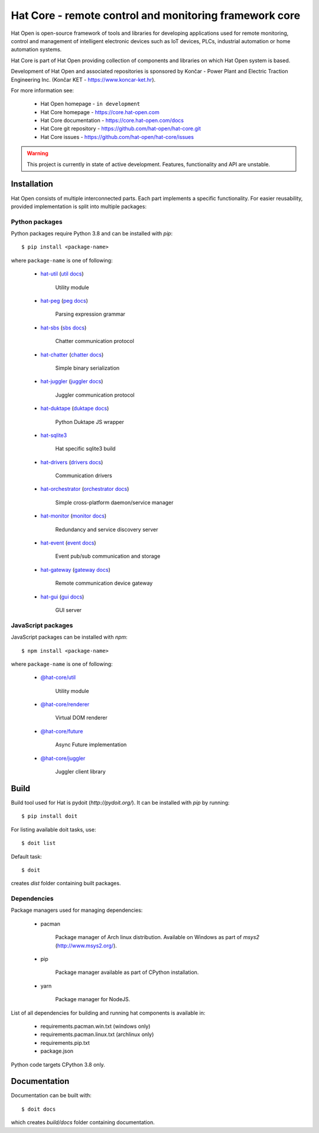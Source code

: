 Hat Core - remote control and monitoring framework core
=======================================================

Hat Open is open-source framework of tools and libraries for developing
applications used for remote monitoring, control and management of
intelligent electronic devices such as IoT devices, PLCs, industrial
automation or home automation systems.

Hat Core is part of Hat Open providing collection of components and libraries
on which Hat Open system is based.

Development of Hat Open and associated repositories is sponsored by
Končar - Power Plant and Electric Traction Engineering Inc.
(Končar KET - `<https://www.koncar-ket.hr>`_).

For more information see:

    * Hat Open homepage - ``in development``
    * Hat Core homepage - `<https://core.hat-open.com>`_
    * Hat Core documentation - `<https://core.hat-open.com/docs>`_
    * Hat Core git repository - `<https://github.com/hat-open/hat-core.git>`_
    * Hat Core issues - `<https://github.com/hat-open/hat-core/issues>`_

.. warning::

    This project is currently in state of active development. Features,
    functionality and API are unstable.


Installation
------------

Hat Open consists of multiple interconnected parts. Each part implements a
specific functionality. For easier reusability, provided implementation is
split into multiple packages:


Python packages
'''''''''''''''

Python packages require Python 3.8 and can be installed with `pip`::

    $ pip install <package-name>

where ``package-name`` is one of following:

    * `hat-util <https://pypi.org/project/hat-util>`_
      (`util docs <https://core.hat-open.com/docs/libraries/util.html>`_)

        Utility module

    * `hat-peg <https://pypi.org/project/hat-peg>`_
      (`peg docs <https://core.hat-open.com/docs/libraries/peg.html>`_)

        Parsing expression grammar

    * `hat-sbs <https://pypi.org/project/hat-sbs>`_
      (`sbs docs <https://core.hat-open.com/docs/libraries/sbs.html>`_)

        Chatter communication protocol

    * `hat-chatter <https://pypi.org/project/hat-chatter>`_
      (`chatter docs <https://core.hat-open.com/docs/libraries/chatter.html>`_)

        Simple binary serialization

    * `hat-juggler <https://pypi.org/project/hat-juggler>`_
      (`juggler docs <https://core.hat-open.com/docs/libraries/juggler.html>`_)

        Juggler communication protocol

    * `hat-duktape <https://pypi.org/project/hat-duktape>`_
      (`duktape docs <https://core.hat-open.com/docs/libraries/duktape.html>`_)

        Python Duktape JS wrapper

    * `hat-sqlite3 <https://pypi.org/project/hat-sqlite3>`_

        Hat specific sqlite3 build

    * `hat-drivers <https://pypi.org/project/hat-drivers>`_
      (`drivers docs <https://core.hat-open.com/docs/libraries/drivers/index.html>`_)

        Communication drivers

    * `hat-orchestrator <https://pypi.org/project/hat-orchestrator>`_
      (`orchestrator docs <https://core.hat-open.com/docs/components/orchestrator.html>`_)

        Simple cross-platform daemon/service manager

    * `hat-monitor <https://pypi.org/project/hat-monitor>`_
      (`monitor docs <https://core.hat-open.com/docs/components/monitor.html>`_)

        Redundancy and service discovery server

    * `hat-event <https://pypi.org/project/hat-event>`_
      (`event docs <https://core.hat-open.com/docs/components/event/index.html>`_)

        Event pub/sub communication and storage

    * `hat-gateway <https://pypi.org/project/hat-gateway>`_
      (`gateway docs <https://core.hat-open.com/docs/components/gateway/index.html>`_)

        Remote communication device gateway

    * `hat-gui <https://pypi.org/project/hat-gui>`_
      (`gui docs <https://core.hat-open.com/docs/components/gui/index.html>`_)

        GUI server


JavaScript packages
'''''''''''''''''''

JavaScript packages can be installed with `npm`::

    $ npm install <package-name>

where ``package-name`` is one of following:

    * `@hat-core/util <https://www.npmjs.com/package/@hat-core/util>`_

        Utility module

    * `@hat-core/renderer <https://www.npmjs.com/package/@hat-core/renderer>`_

        Virtual DOM renderer

    * `@hat-core/future <https://www.npmjs.com/package/@hat-core/future>`_

        Async Future implementation

    * `@hat-core/juggler <https://www.npmjs.com/package/@hat-core/juggler>`_

        Juggler client library


Build
-----

Build tool used for Hat is pydoit (`http://pydoit.org/`). It can be installed
with `pip` by running::

    $ pip install doit

For listing available doit tasks, use::

    $ doit list

Default task::

    $ doit

creates `dist` folder containing built packages.


Dependencies
''''''''''''

Package managers used for managing dependencies:

    * pacman

        Package manager of Arch linux distribution. Available on
        Windows as part of `msys2` (`<http://www.msys2.org/>`_).

    * pip

        Package manager available as part of CPython installation.

    * yarn

        Package manager for NodeJS.

List of all dependencies for building and running hat components is available
in:

    * requirements.pacman.win.txt (windows only)
    * requirements.pacman.linux.txt (archlinux only)
    * requirements.pip.txt
    * package.json

Python code targets CPython 3.8 only.


Documentation
-------------

Documentation can be built with::

    $ doit docs

which creates `build/docs` folder containing documentation.
